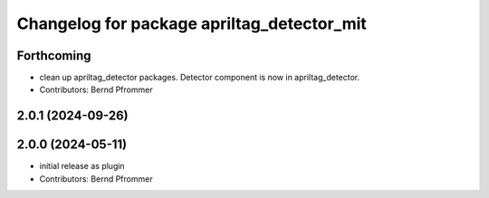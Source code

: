 ^^^^^^^^^^^^^^^^^^^^^^^^^^^^^^^^^^^^^^^^^^^
Changelog for package apriltag_detector_mit
^^^^^^^^^^^^^^^^^^^^^^^^^^^^^^^^^^^^^^^^^^^

Forthcoming
-----------
* clean up apriltag_detector packages. Detector component is now in apriltag_detector.
* Contributors: Bernd Pfrommer

2.0.1 (2024-09-26)
------------------

2.0.0 (2024-05-11)
------------------
* initial release as plugin
* Contributors: Bernd Pfrommer
